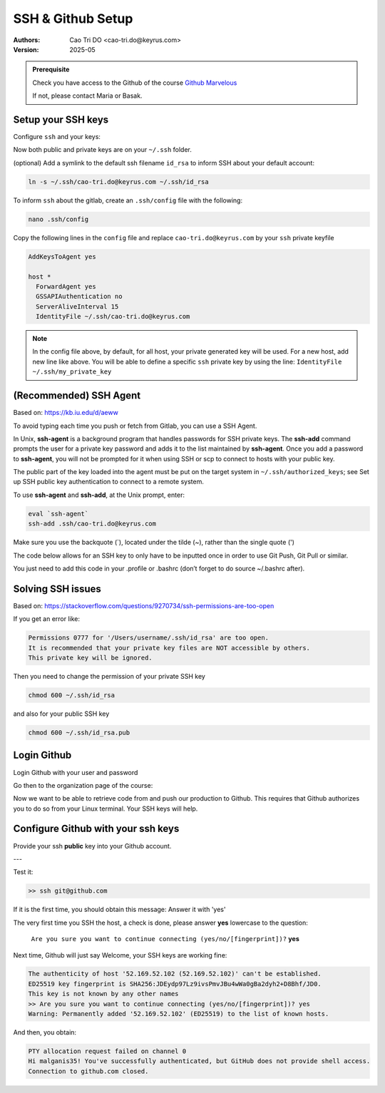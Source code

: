 =========================
SSH & Github Setup
=========================

:Authors:
    Cao Tri DO <cao-tri.do@keyrus.com>
:Version: 2025-05

.. admonition:: Prerequisite
   :class: hint

   Check you have access to the Github of the course `Github Marvelous <https://github.com/end-to-end-mlops-databricks-3>`__

   If not, please contact Maria or Basak.


Setup your SSH keys
===================

Configure ``ssh`` and your keys:

.. tab:: Generate your own SSH keys

  You can generate your own SSH keys (private and public) using this command

  .. code:: bash

    ssh-keygen

  You then, will be prompt to:

  - Give a name to our SSH key file (by default, ``id_rsa``). We advice to put your email address (*i.e*, ``cao-tri.do@keyrus.com``)
  - Put a passphrase (password) for your private key. This is optional but recommended. We recommend that you put your linux password to easy remember it.

  You should normally see this screen:

  .. image:: git_setup/ssh-keygen.png

.. tab:: SSH keys are given

  .. warning::

      - Use as SSH keys the one provided by the DevOps team.
      - They will provide you with a zip file e.g. ``cao-tri.do@keyrus.com.zip`` with
        both your public and private key, copy them in your Windows Documents folder.

        Please save the zip file in your Windows Documents folder.

  .. note::

    We can access the Windows filesystem from the Linux VM::

      ctdo@W11DOFAVIER:~$ df -h /mnt/c
      Sys. de fichiers Taille Utilisé Dispo Uti% Monté sur
      C:\                376G     62G  315G  17% /mnt/c

  Unzip the zip file in an ``.ssh`` folder directly from the ``.ssh`` folder, (example
  below with ctdo's account):

  .. code:: bash

      ctdo@W11DOFAVIER:~$ cd
      ctdo@W11DOFAVIER:~$ mkdir .ssh
      ctdo@W11DOFAVIER:~$ cd .ssh
      ctdo@W11DOFAVIER:~/.ssh$ unzip /mnt/c/Users/ctdo/Documents/cao-tri.do@keyrus.com.zip
      Archive:  /mnt/c/Users/ctdo/Documents/cao-tri.do@keyrus.com.zip
        inflating: cao-tri.do@keyrus.com
        inflating: cao-tri.do@keyrus.com.pub
      ctdo@W11DOFAVIER:~/.ssh$ rm
      /mnt/c/Users/ctdo/Documents/cao-tri.do@keyrus.com.zip

Now both public and private keys are on your ``~/.ssh`` folder.

(optional) Add a symlink to the default ssh filename ``id_rsa`` to inform SSH about your default
account:

.. code:: bash

  ln -s ~/.ssh/cao-tri.do@keyrus.com ~/.ssh/id_rsa

To inform ``ssh`` about the gitlab, create an ``.ssh/config`` file with the following:

.. code:: bash

  nano .ssh/config

Copy the following lines in the ``config`` file and replace ``cao-tri.do@keyrus.com`` by your ``ssh`` private keyfile

.. code:: bash

    AddKeysToAgent yes

    host *
      ForwardAgent yes
      GSSAPIAuthentication no
      ServerAliveInterval 15
      IdentityFile ~/.ssh/cao-tri.do@keyrus.com


.. note::
  In the config file above, by default, for all host, your private generated key will be used.
  For a new host, add new line like above. You will be able to define a specific ``ssh`` private key
  by using the line: ``IdentityFile ~/.ssh/my_private_key``

(Recommended) SSH Agent
=======================

Based on: https://kb.iu.edu/d/aeww

To avoid typing each time you push or fetch from Gitlab, you can use a SSH Agent.

In Unix, **ssh-agent** is a background program that handles passwords for SSH private keys.
The **ssh-add** command prompts the user for a private key password and adds it to the list maintained by **ssh-agent**.
Once you add a password to **ssh-agent**, you will not be prompted for it when using SSH or
scp to connect to hosts with your public key.

The public part of the key loaded into the agent must be put on the target system in ``~/.ssh/authorized_keys``;
see Set up SSH public key authentication to connect to a remote system.

To use **ssh-agent** and **ssh-add**, at the Unix prompt, enter:

.. code:: bash

  eval `ssh-agent`
  ssh-add .ssh/cao-tri.do@keyrus.com

Make sure you use the backquote (`), located under the tilde (~), rather than the single quote (')

The code below allows for an SSH key to only have to be inputted once in order to use Git Push, Git Pull or similar.

.. tab:: Simple agent

  .. code-block:: shell

    eval `ssh-agent`
    ssh-add .ssh/cao-tri.do@keyrus.com

.. tab:: Advanced agent

  .. code-block:: shell

    env=~/.ssh/agent.env

    agent_load_env () { test -f "$env" && . "$env" >| /dev/null ; }

    agent_start () {
      (umask 077; ssh-agent >| "$env")
      . "$env" >| /dev/null ; }

    agent_load_env

    # agent_run_state: 0=agent running w/ key; 1=agent w/o key; 2=agent not running
    agent_run_state=$(ssh-add -l >| /dev/null 2>&1; echo $?)

    if [ ! "$SSH_AUTH_SOCK" ] || [ $agent_run_state = 2 ]; then
      agent_start
      ssh-add
    elif [ "$SSH_AUTH_SOCK" ] && [ $agent_run_state = 1 ]; then
      ssh-add
    fi

    unset env

You just need to add this code in your .profile or .bashrc (don’t forget to do source ~/.bashrc after).

Solving SSH issues
==================


Based on: https://stackoverflow.com/questions/9270734/ssh-permissions-are-too-open

If you get an error like:

.. code:: bash

  Permissions 0777 for '/Users/username/.ssh/id_rsa' are too open.
  It is recommended that your private key files are NOT accessible by others.
  This private key will be ignored.

Then you need to change the permission of your private SSH key

.. code:: bash

  chmod 600 ~/.ssh/id_rsa

and also for your public SSH key

.. code:: bash

  chmod 600 ~/.ssh/id_rsa.pub


Login Github
=========================

Login Github with your user and password

.. image:: gitlab/github_signin.png
   :width: 300

Go then to the organization page of the course:

.. image:: gitlab/github_organization.png
   :width: 800

Now we want to  be able to retrieve code from and push our production to Github. This
requires that Github authorizes you to do so from your Linux terminal. Your SSH keys will
help.

Configure Github with your ssh keys
========================================
Provide your ssh **public** key into your Github account.


.. tab:: Gitlab SSH keys

   Go to this URL: https://github.com/settings/profile

   |gitlab_set_ssh_key|

   Step_1, Step_2, Step_3 are describe in the image above

.. tab:: cat ssh public key

  From your Linux get your SSH pub key

  For Step_4 please get the content of ~/.ssh/your_pub_key.pub with ``cat``::

     >> cat ~/.ssh/cao-tri.do@keyrus.com
     ssh-rsa AAAAB3NzaC1yc2EAAAADAQABAAACAQCtEFiagtxuIcNkcm39ZB81 ... bPCX7JsYvSivK4hl
     cASQ== cao-tri.do@keyrus.com

  .. image:: /docs/empty.png
     :width: 200px

.. tab:: Add

   below, cut and past the SSH public key to the form and click to "Add"

   |gitlab_add_ssh_key|

.. tab:: Added

   Your key has been added in your Gitlab profile

   |gitlab_ssh_key_done|

.. |gitlab_set_ssh_key| image:: gitlab/github_set_ssh_key.png
   :width: 430px
.. |gitlab_add_ssh_key| image:: gitlab/gitlab_add_ssh_pub_key.png
   :width: 430px
.. |gitlab_ssh_key_done| image:: gitlab/gitlab_ssh_key_done.png
   :width: 430px

---

Test it:

.. code::

   >> ssh git@github.com

If it is the first time, you should obtain this message: Answer it with 'yes'

The very first time you SSH the host, a check is done, please answer **yes** lowercase
to the question:

   ``Are you sure you want to continue connecting (yes/no/[fingerprint])?`` **yes**

Next time, Github will just say Welcome, your SSH keys are working fine:

.. code::

   The authenticity of host '52.169.52.102 (52.169.52.102)' can't be established.
   ED25519 key fingerprint is SHA256:JDEydp97Lz9ivsPmvJBu4wWa0gBa2dyh2+D8Bhf/JD0.
   This key is not known by any other names
   >> Are you sure you want to continue connecting (yes/no/[fingerprint])? yes
   Warning: Permanently added '52.169.52.102' (ED25519) to the list of known hosts.

And then, you obtain:

.. code:: bash

    PTY allocation request failed on channel 0
    Hi malganis35! You've successfully authenticated, but GitHub does not provide shell access.
    Connection to github.com closed.
